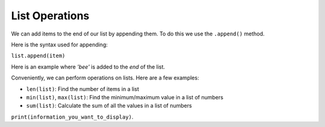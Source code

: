 List Operations
===============

We can add items to the end of our list by appending them. To do this we use
the ``.append()`` method.

Here is the syntax used for appending:

``list.append(item)``

Here is an example where `'bee'` is added to the *end* of the list.

.. exec_code::
    :language: python

    animals = ['lion', 'caterpillar', 'elephant']
    animals.append('bee')
    print(animals)

Conveniently, we can perform operations on lists. Here are a few examples:

- ``len(list)``: Find the number of items in a list

  .. exec_code::
      :language: python

      a = [-3, 4, 6, 1]
      print(len(a))

- ``min(list)``, ``max(list)``: Find the minimum/maximum value in a list of
  numbers

  .. exec_code::
      :language: python

      a = [-3, 4, 6, 1]
      print(min(a))
      print(max(a))

- ``sum(list)``: Calculate the sum of all the values in a list of numbers

  .. exec_code::
      :language: python

      a = [-3, 4, 6, 1]
      print(sum(a))

``print(information_you_want_to_display)``.

.. dropdown:: Question 1
    :open:
    :color: info
    :icon: question

    What do you think the output of the following code will be?

    .. code-block:: python

      fruits = ['apples', 'bananas', 'pears']
      fruits.append('oranges')
      fruits.append('watermelons')
      print(fruits)

    A.

      .. code-block:: markdown

        ['apples', 'bananas', 'pears']

    B.

      .. code-block:: markdown

        ['apples', 'bananas', 'pears', 'watermelons']

    C.

      .. code-block:: markdown

        ['apples', 'bananas', 'pears', 'oranges', 'watermelons']

    D.

      .. code-block:: markdown

        ['apples', 'bananas', 'pears', 'watermelons', 'oranges']

    .. dropdown:: Solution
        :class-title: sd-font-weight-bold
        :color: dark

        :octicon:`x-circle;1em;sd-text-danger;` ``['apples', 'bananas', 'pears']``

        :octicon:`x-circle;1em;sd-text-danger;` ``['apples', 'bananas', 'pears', 'watermelons']``

        :octicon:`issue-closed;1em;sd-text-success;` ``['apples', 'bananas', 'pears', 'oranges', 'watermelons']``

        :octicon:`x-circle;1em;sd-text-danger;` ``['apples', 'bananas', 'pears', 'watermelons', 'oranges']``

        In this example ``append`` is used twice. Each time it's used a new element is added to the list. First ``'oranges'`` is added and then ``'watermelons'`` is added.

.. dropdown:: Question 2
    :open:
    :color: info
    :icon: question

    What do you think the output of the following code will be?

    .. code-block:: python

      fruits = ['apples', 'bananas', 'pears']
      print(len(fruits))

    .. dropdown:: :material-regular:`lock;1.5em` Solution
        :class-title: sd-font-weight-bold
        :color: dark

        .. **3**

        .. ``len`` tells you the number of elements in a list. In this case there are 3 elements in the list which is why ``len(fruits)`` is 3.

        *Solution is locked*

.. dropdown:: Question 3
    :open:
    :color: info
    :icon: question

    What do you think the output of the following code will be?

    .. code-block:: python

      numbers = [7, 2, -1, 3, 9]
      print(min(numbers))

    .. dropdown:: :material-regular:`lock;1.5em` Solution
        :class-title: sd-font-weight-bold
        :color: dark

        .. **-1**

        .. ``min`` will give you the minimum value in a list. -1 is the minimum value in the list so the result is -1.

        *Solution is locked*

.. dropdown:: Question 4
    :open:
    :color: info
    :icon: question

    What do you think the output of the following code will be?

    .. code-block:: python

      numbers = [7, 2, -1, 3, 9]
      print(sum(numbers))

    .. dropdown:: :material-regular:`lock;1.5em` Solution
        :class-title: sd-font-weight-bold
        :color: dark

        .. **20**

        .. ``sum`` will give you the sum of all the values in the given list. In this case 7 + 2 -1 + 3 + 9 = 20, so the result is 20.

        *Solution is locked*

.. dropdown:: Code challenge: Another Thing To do
    :color: warning
    :icon: star

    You have been provided with a to-do list.

    .. code-block:: python

      todo = ['Buy carrots', 'Wash car', 'Study for quiz']

    Write a program that allows the user to add an item to the to-do list. Then print the newly modified list.

    Here are some examples of how your code should run.

    **Example 1**

    .. code-block:: markdown

      What else do you need to do? Cook dinner
      ['Buy carrots', 'Wash car', 'Study for quiz', 'Cook dinner']

    **Example 2**

    .. code-block:: markdown

        What else do you need to do? Empty bins
        ['Buy carrots', 'Wash car', 'Study for quiz', 'Empty bins']

    .. dropdown:: :material-regular:`lock;1.5em` Solution
        :class-title: sd-font-weight-bold
        :color: dark

        .. .. code-block::

        ..   todo = ['Buy carrots', 'Wash car', 'Study for quiz']

        ..   task = input('What else do you need to do? ')
        ..   todo.append(task)
        ..   print(todo)

        *Solution is locked*
